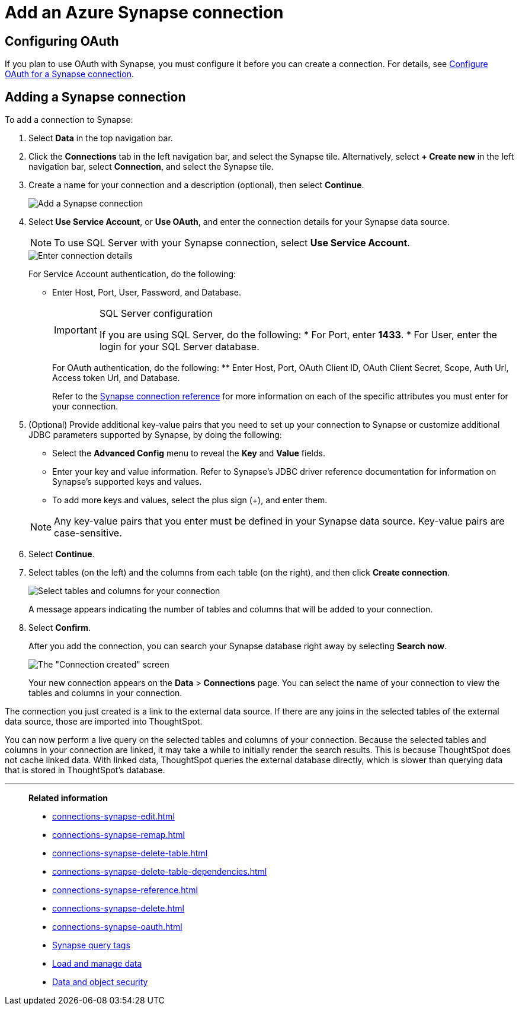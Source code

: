 = Add an Azure Synapse connection
:last_updated: 02/02/2021
:linkattrs:
:experimental:
:page-partial:
:page-aliases: /data-integrate/embrace/embrace-synapse-add.adoc
:connection: Synapse
:description: Learn how to add an Azure Synapse connection.

== Configuring OAuth

If you plan to use OAuth with Synapse, you must configure it before you can create a connection. For details, see xref:connections-synapse-oauth.adoc[Configure OAuth for a Synapse connection].

== Adding a Synapse connection
To add a connection to Synapse:

. Select *Data* in the top navigation bar.
. Click the *Connections* tab in the left navigation bar, and select the {connection} tile. Alternatively, select *+ Create new* in the left navigation bar, select *Connection*, and select the {connection} tile.
. Create a name for your connection and a description (optional), then select *Continue*.
+
image::synapse-connectiontype.png[Add a Synapse connection]

. Select *Use Service Account*, or *Use OAuth*, and enter the connection details for your Synapse data source.
+
NOTE: To use SQL Server with your Synapse connection, select *Use Service Account*.
+
image::synapse-connectiondetails.png[Enter connection details]
+
For Service Account authentication, do the following:

** Enter Host, Port, User, Password, and Database.
+
[IMPORTANT]
.SQL Server configuration
====
If you are using SQL Server, do the following:
* For Port, enter *1433*.
* For User, enter the login for your SQL Server database.
====
+
--
For OAuth authentication, do the following:
** Enter Host, Port, OAuth Client ID, OAuth Client Secret, Scope, Auth Url, Access token Url, and Database.
--
Refer to the xref:connections-synapse-reference.adoc[Synapse connection reference] for more information on each of the specific attributes you must enter for your connection.

. (Optional) Provide additional key-value pairs that you need to set up your connection to {connection} or customize additional JDBC parameters supported by {connection}, by doing the following:
 ** Select the *Advanced Config* menu to reveal the *Key* and *Value* fields.
 ** Enter your key and value information. Refer to {connection}'s JDBC driver reference documentation for information on {connection}'s supported keys and values.
 ** To add more keys and values, select the plus sign (+), and enter them.

+
NOTE: Any key-value pairs that you enter must be defined in your Synapse data source. Key-value pairs are case-sensitive.

. Select *Continue*.
. Select tables (on the left) and the columns from each table (on the right), and then click *Create connection*.
+
image:snowflake-selecttables.png[Select tables and columns for your connection]
// ![Select tables and columns for your connection]({{ site.baseurl }}/images/synapse-selecttables.png "Select tables and columns for your connection")
+
A message appears indicating the number of tables and columns that will be added to your connection.

. Select *Confirm*.
+
After you add the connection, you can search your Synapse database right away by selecting *Search now*.
+
image::synapse-connectioncreated.png[The "Connection created" screen]
+
Your new connection appears on the *Data* > *Connections* page.
You can select the name of your connection to view the tables and columns in your connection.

The connection you just created is a link to the external data source.
If there are any joins in the selected tables of the external data source, those are imported into ThoughtSpot.

You can now perform a live query on the selected tables and columns of your connection.
Because the selected tables and columns in your connection are linked, it may take a while to initially render the search results.
This is because ThoughtSpot does not cache linked data.
With linked data, ThoughtSpot queries the external database directly, which is slower than querying data that is stored in ThoughtSpot's database.

'''
> **Related information**
>
> * xref:connections-synapse-edit.adoc[]
> * xref:connections-synapse-remap.adoc[]
> * xref:connections-synapse-delete-table.adoc[]
> * xref:connections-synapse-delete-table-dependencies.adoc[]
> * xref:connections-synapse-reference.adoc[]
> * xref:connections-synapse-delete.adoc[]
> * xref:connections-synapse-oauth.adoc[]
> * xref:connections-query-tags.adoc#tag-synapse[Synapse query tags]
> * xref:data-load.adoc[Load and manage data]
> * xref:security.adoc[Data and object security]

